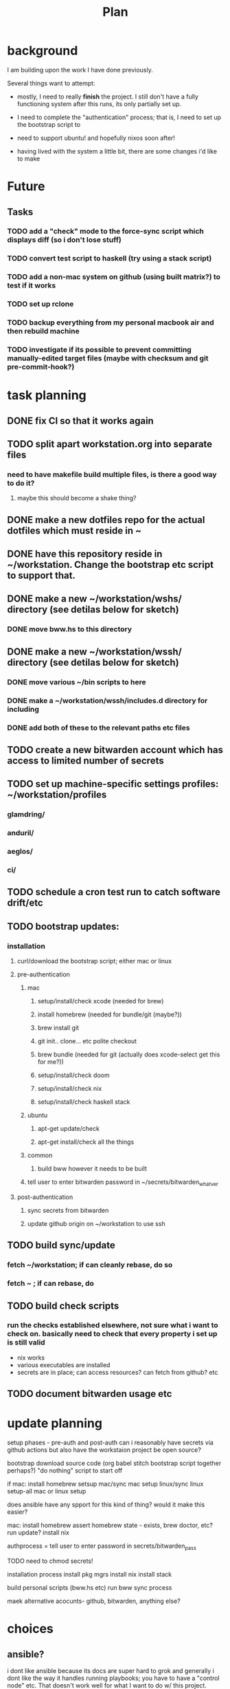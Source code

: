 #+TITLE: Plan
* background
I am building upon the work I have done previously.

Several things want to attempt:

- mostly, I need to really *finish* the project. I still don't have a fully
  functioning system after this runs, its only partially set up.

- I need to complete the "authentication" process; that is, I need to set up the
  bootstrap script to

- need to support ubuntu! and hopefully nixos soon after!

- having lived with the system a little bit, there are some changes i'd like to make
* Future
** Tasks
*** TODO add a "check" mode to the force-sync script which displays diff (so i don't lose stuff)
*** TODO convert test script to haskell (try using a stack script)
*** TODO add a non-mac system on github (using built matrix?) to test if it works
*** TODO set up rclone
*** TODO backup everything from my personal macbook air and then rebuild machine
*** TODO investigate if its possible to prevent committing manually-edited target files (maybe with checksum and git pre-commit-hook?)
* task planning
** DONE fix CI so that it works again
** TODO split apart workstation.org into separate files
*** need to have makefile build multiple files, is there a good way to do it?
**** maybe this should become a shake thing?
** DONE make a new dotfiles repo for the actual dotfiles which must reside in ~
** DONE have this repository reside in ~/workstation. Change the bootstrap etc script to support that.
** DONE make a new ~/workstation/wshs/ directory (see detilas below for sketch)
*** DONE move bww.hs to this directory
** DONE make a new ~/workstation/wssh/ directory (see detilas below for sketch)
*** DONE move various ~/bin scripts to here
*** DONE make a ~/workstation/wssh/includes.d directory for including
*** DONE add both of these to the relevant paths etc files
** TODO create a new bitwarden account which has access to limited number of secrets
** TODO set up machine-specific settings profiles: ~/workstation/profiles
*** glamdring/
*** anduril/
*** aeglos/
*** ci/
** TODO schedule a cron test run to catch software drift/etc
** TODO bootstrap updates:
*** installation
**** curl/download the bootstrap script; either mac or linux
**** pre-authentication
***** mac
****** setup/install/check xcode (needed for brew)
****** install homebrew (needed for bundle/git (maybe?))
****** brew install git
****** git init.. clone... etc polite checkout
****** brew bundle (needed for git (actually does xcode-select get this for me?))
****** setup/install/check doom
****** setup/install/check nix
****** setup/install/check haskell stack
***** ubuntu
****** apt-get update/check
****** apt-get install/check all the things
***** common
****** build bww however it needs to be built
***** tell user to enter bitwarden password in ~/secrets/bitwarden_whatver
**** post-authentication
***** sync secrets from bitwarden
***** update github origin on ~/workstation to use ssh
** TODO build sync/update
*** fetch ~/workstation; if can cleanly rebase, do so
*** fetch ~ ; if can rebase, do
** TODO build check scripts
*** run the checks established elsewhere, not sure what i want to check on. basically need to check that every property i set up is still valid
- nix works
- various executables are installed
- secrets are in place; can access resources? can fetch from github? etc
** TODO document bitwarden usage etc
* update planning
setup phases - pre-auth  and post-auth
can i reasonably have secrets via github actions but also have the workstaion
project be open source?

bootstrap
download source code
(org babel stitch bootstrap script together perhaps?)
"do nothing" script to start off

if mac: install homebrew
setsup mac/sync mac
setup linux/sync linux
setup-all
mac or linux setup

does ansible have any spport for this kind of thing? would it make this easier?

mac: install homebrew
     assert homebrew state - exists, brew doctor, etc? run update?
     install nix

authprocess = tell user to enter password in secrets/bitwarden_pass

TODO need to chmod secrets!

installation process
install pkg mgrs
install nix
install stack

build personal scripts (bww.hs etc)
run bww sync process

maek alternative acocunts-
  github, bitwarden, anything else?
* choices
** ansible?
i dont like ansible because its docs are super hard to grok and generally
i dont like the way it handles running playbooks; you have to have a "control
node" etc. That doesn't work well for what I want to do w/ this project.
** bash-centric?
- neg: stuck with bad stuff about bash
- pos: more opportunity to examine chesterton's fence
- neg: worry about flakiness
- neg worry about general unmaintainability
- neg: things can get hard for very stypdid reasons, and i dont qutie have
  enopugh knowlege to avoid this or predict (i.e. options parsing is horrible etc)
** haskell-centric?
- worry about getting stuck on stupid minor problems
  - e.g. some thing that's easy with bash is hard in haskell
    - why can't i just shell out in that case?
- feel like its more hard to "get started"; need to set up stack, etc
** hybrid/migration possibilities?
what could the
*** a bash wrapper for haskell
- pro: can use wrapper without having to install stack
- con: argument parsing is bad in bash
*** a haskell wrapper for bash
** scenario: if i started with bash-centric...
- but it becomes a problem
- create a haskell project
- bash can execute haskell binaries
- slowly migrate components from bash to haskell
- ~/workstation/
  - haskell/
    - stack.yml
      - wshs
    - app/
      - workstation.hs
    - src/
      - Workstation/
        - Main.hs
        - Assertions.hs
        - Actions.hs
        - Workflows.hs
    - test/
- shell/
  - bin/
    - wssh-bootstrap
      do whatever initial setup stuff is necessary
    - wssh-update
      assuming a fully set up state, update anything that is out of date
    - wssh-check
      do checks to ensure state of system is good, no changes should be made,
      only warnings if problems
  - checks/
  - test/
    - test.sh
* idea: establish a "foo.d" pattern for own dotfiles stuff
the rationale for why to do this is because it gives me
** ~/.shellrc/README
** ~/.shellrc/paths.sh
** ~/.shellrc/functions.sh
** ~/.shellrc/index.sh
*** source paths
*** source functions
*** source secrets, if present (or only do this sometimes?)
** ~/.bashrc and ~/.zshrc can both source index.sh
